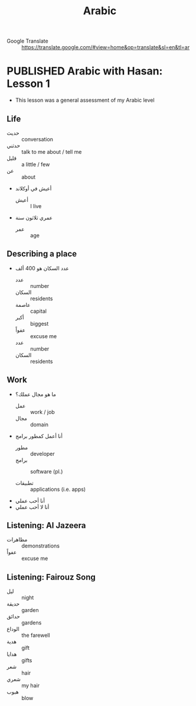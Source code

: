 #+TITLE: Arabic
#+ORGA_PUBLISH_KEYWORD: PUBLISHED
#+TODO: DRAFT | PUBLISHED
#+FILETAGS: arabic
- Google Translate :: [[https://translate.google.com/#view=home&op=translate&sl=en&tl=ar]]
* PUBLISHED Arabic with Hasan: Lesson 1
CLOSED: [2019-10-09 Wed 13:30]
- This lesson was a general assessment of my Arabic level
** Life

- حديث :: conversation
- حدثني :: talk to me about / tell me
- قليل :: a little / few
- عن :: about

- أعيش في أوكلاند
  - أعيش :: I live
- عمري ثلاثون سنة
  - عمر :: age
** Describing a place
- عدد السكان هو 400 ألف
  - عدد :: number
  - السكان :: residents
  - عاصمة :: capital
  - أكبر :: biggest
  - عفواً :: excuse me
  - عدد :: number
  - السكان :: residents
** Work
- ما هو مجال عملك؟
  - عمل :: work / job
  - مجال :: domain

- أنا أعمل كمطور برامج
  - مطور :: developer
  - برامج :: software (pl.)

  - تطبيقات :: applications (i.e. apps)

- أنا أحب عملي
- أنا لا أحب عملي
** Listening: Al Jazeera
- مظاهرات :: demonstrations
- عفواً :: excuse me
** Listening: Fairouz Song
- ليل :: night
- حديقة :: garden
- حدائق :: gardens
- الوداع :: the farewell
- هدية :: gift
- هدايا :: gifts
- شعر :: hair
- شعري :: my hair
- هبوب :: blow
